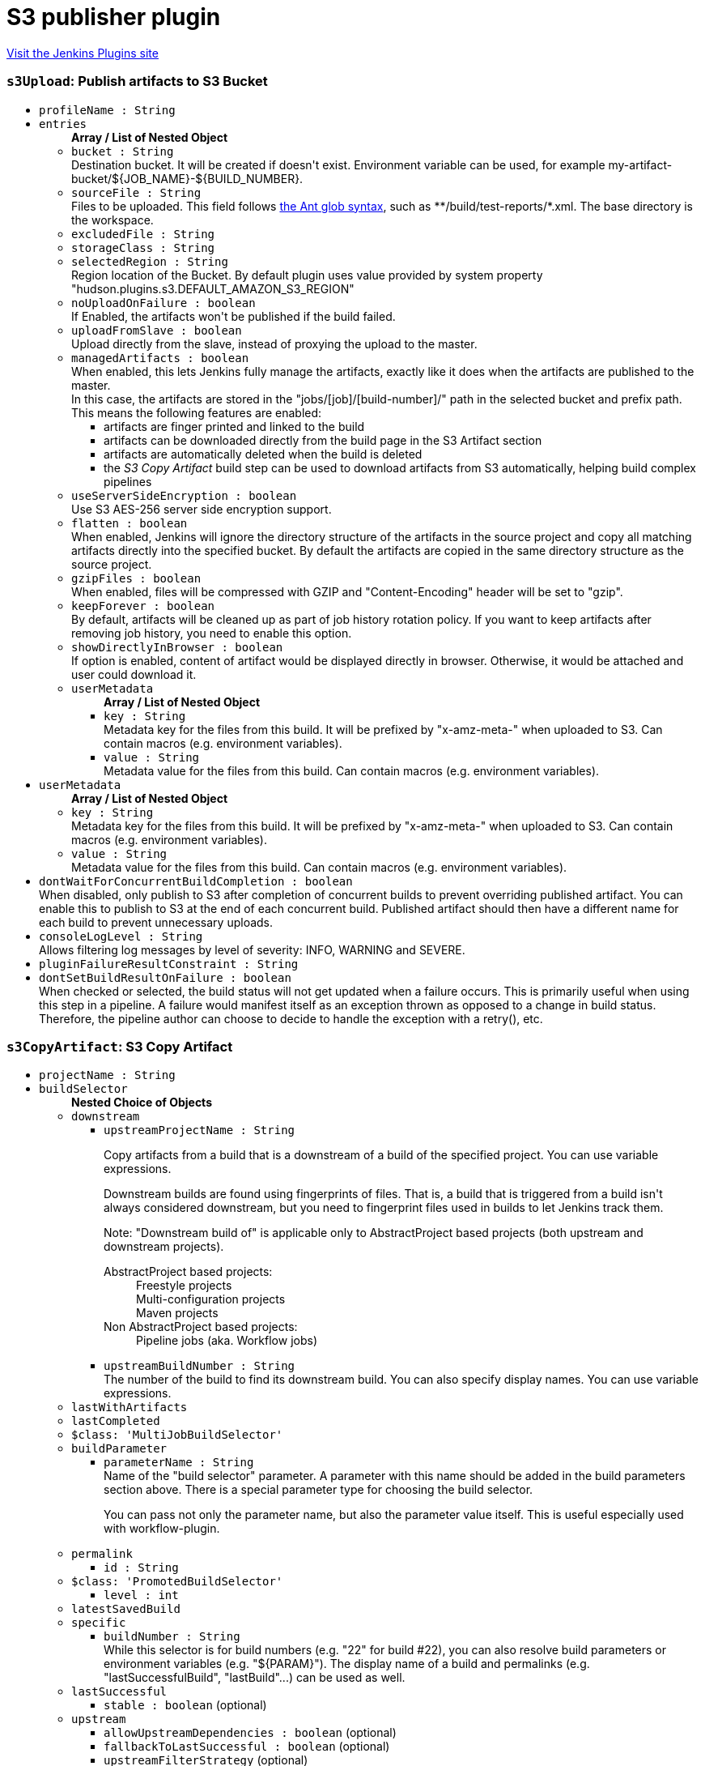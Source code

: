 = S3 publisher plugin
:page-layout: pipelinesteps

:notitle:
:description:
:author:
:email: jenkinsci-users@googlegroups.com
:sectanchors:
:toc: left
:compat-mode!:


++++
<a href="https://plugins.jenkins.io/s3">Visit the Jenkins Plugins site</a>
++++


=== `s3Upload`: Publish artifacts to S3 Bucket
++++
<ul><li><code>profileName : String</code>
</li>
<li><code>entries</code>
<ul><b>Array / List of Nested Object</b>
<li><code>bucket : String</code>
<div><div>
 Destination bucket. It will be created if doesn't exist. Environment variable can be used, for example my-artifact-bucket/${JOB_NAME}-${BUILD_NUMBER}.
</div></div>

</li>
<li><code>sourceFile : String</code>
<div><div>
 Files to be uploaded. This field follows <a href="http://ant.apache.org/manual/Types/fileset.html" rel="nofollow">the Ant glob syntax</a>, such as **/build/test-reports/*.xml. The base directory is <a rel="nofollow">the workspace</a>.
</div></div>

</li>
<li><code>excludedFile : String</code>
</li>
<li><code>storageClass : String</code>
</li>
<li><code>selectedRegion : String</code>
<div><div>
 Region location of the Bucket. By default plugin uses value provided by system property "hudson.plugins.s3.DEFAULT_AMAZON_S3_REGION"
</div></div>

</li>
<li><code>noUploadOnFailure : boolean</code>
<div><div>
 If Enabled, the artifacts won't be published if the build failed.
</div></div>

</li>
<li><code>uploadFromSlave : boolean</code>
<div><div>
 Upload directly from the slave, instead of proxying the upload to the master.
</div></div>

</li>
<li><code>managedArtifacts : boolean</code>
<div><div>
 When enabled, this lets Jenkins fully manage the artifacts, exactly like it does when the artifacts are published to the master. 
 <br>
  In this case, the artifacts are stored in the "jobs/[job]/[build-number]/" path in the selected bucket and prefix path. This means the following features are enabled: 
 <ul>
  <li>artifacts are finger printed and linked to the build</li>
  <li>artifacts can be downloaded directly from the build page in the S3 Artifact section</li>
  <li>artifacts are automatically deleted when the build is deleted</li>
  <li>the <em>S3 Copy Artifact</em> build step can be used to download artifacts from S3 automatically, helping build complex pipelines</li>
 </ul>
</div></div>

</li>
<li><code>useServerSideEncryption : boolean</code>
<div><div>
 Use S3 AES-256 server side encryption support.
</div></div>

</li>
<li><code>flatten : boolean</code>
<div><div>
 When enabled, Jenkins will ignore the directory structure of the artifacts in the source project and copy all matching artifacts directly into the specified bucket. By default the artifacts are copied in the same directory structure as the source project.
</div></div>

</li>
<li><code>gzipFiles : boolean</code>
<div><div>
 When enabled, files will be compressed with GZIP and "Content-Encoding" header will be set to "gzip".
</div></div>

</li>
<li><code>keepForever : boolean</code>
<div><div>
 By default, artifacts will be cleaned up as part of job history rotation policy. If you want to keep artifacts after removing job history, you need to enable this option.
</div></div>

</li>
<li><code>showDirectlyInBrowser : boolean</code>
<div><div>
 If option is enabled, content of artifact would be displayed directly in browser. Otherwise, it would be attached and user could download it.
</div></div>

</li>
<li><code>userMetadata</code>
<ul><b>Array / List of Nested Object</b>
<li><code>key : String</code>
<div><div>
 Metadata key for the files from this build. It will be prefixed by "x-amz-meta-" when uploaded to S3. Can contain macros (e.g. environment variables).
</div></div>

</li>
<li><code>value : String</code>
<div><div>
 Metadata value for the files from this build. Can contain macros (e.g. environment variables).
</div></div>

</li>
</ul></li>
</ul></li>
<li><code>userMetadata</code>
<ul><b>Array / List of Nested Object</b>
<li><code>key : String</code>
<div><div>
 Metadata key for the files from this build. It will be prefixed by "x-amz-meta-" when uploaded to S3. Can contain macros (e.g. environment variables).
</div></div>

</li>
<li><code>value : String</code>
<div><div>
 Metadata value for the files from this build. Can contain macros (e.g. environment variables).
</div></div>

</li>
</ul></li>
<li><code>dontWaitForConcurrentBuildCompletion : boolean</code>
<div><div>
 When disabled, only publish to S3 after completion of concurrent builds to prevent overriding published artifact. You can enable this to publish to S3 at the end of each concurrent build. Published artifact should then have a different name for each build to prevent unnecessary uploads.
</div></div>

</li>
<li><code>consoleLogLevel : String</code>
<div><div>
 Allows filtering log messages by level of severity: INFO, WARNING and SEVERE.
</div></div>

</li>
<li><code>pluginFailureResultConstraint : String</code>
</li>
<li><code>dontSetBuildResultOnFailure : boolean</code>
<div><div>
 When checked or selected, the build status will not get updated when a failure occurs. This is primarily useful when using this step in a pipeline. A failure would manifest itself as an exception thrown as opposed to a change in build status. Therefore, the pipeline author can choose to decide to handle the exception with a retry(), etc.
</div></div>

</li>
</ul>


++++
=== `s3CopyArtifact`: S3 Copy Artifact
++++
<ul><li><code>projectName : String</code>
</li>
<li><code>buildSelector</code>
<ul><b>Nested Choice of Objects</b>
<li><code>downstream</code><div>
<ul><li><code>upstreamProjectName : String</code>
<div><div>
 <p>Copy artifacts from a build that is a downstream of a build of the specified project. You can use variable expressions.</p>
 <p>Downstream builds are found using fingerprints of files. That is, a build that is triggered from a build isn't always considered downstream, but you need to fingerprint files used in builds to let Jenkins track them.</p>
 <p>Note: "Downstream build of" is applicable only to AbstractProject based projects (both upstream and downstream projects).</p>
 <dl>
  <dt>
   AbstractProject based projects:
  </dt>
  <dd>
   Freestyle projects
  </dd>
  <dd>
   Multi-configuration projects
  </dd>
  <dd>
   Maven projects
  </dd>
  <dt>
   Non AbstractProject based projects:
  </dt>
  <dd>
   Pipeline jobs (aka. Workflow jobs)
  </dd>
 </dl>
 <p></p>
</div></div>

</li>
<li><code>upstreamBuildNumber : String</code>
<div><div>
 The number of the build to find its downstream build. You can also specify display names. You can use variable expressions.
</div></div>

</li>
</ul></div></li>
<li><code>lastWithArtifacts</code><div>
<ul></ul></div></li>
<li><code>lastCompleted</code><div>
<ul></ul></div></li>
<li><code>$class: 'MultiJobBuildSelector'</code><div>
<ul></ul></div></li>
<li><code>buildParameter</code><div>
<ul><li><code>parameterName : String</code>
<div><div>
 Name of the "build selector" parameter. A parameter with this name should be added in the build parameters section above. There is a special parameter type for choosing the build selector. 
 <p>You can pass not only the parameter name, but also the parameter value itself. This is useful especially used with workflow-plugin.</p>
</div></div>

</li>
</ul></div></li>
<li><code>permalink</code><div>
<ul><li><code>id : String</code>
</li>
</ul></div></li>
<li><code>$class: 'PromotedBuildSelector'</code><div>
<ul><li><code>level : int</code>
</li>
</ul></div></li>
<li><code>latestSavedBuild</code><div>
<ul></ul></div></li>
<li><code>specific</code><div>
<ul><li><code>buildNumber : String</code>
<div><div>
 While this selector is for build numbers (e.g. "22" for build #22), you can also resolve build parameters or environment variables (e.g. "${PARAM}"). The display name of a build and permalinks (e.g. "lastSuccessfulBuild", "lastBuild"...) can be used as well.
</div></div>

</li>
</ul></div></li>
<li><code>lastSuccessful</code><div>
<ul><li><code>stable : boolean</code> (optional)
</li>
</ul></div></li>
<li><code>upstream</code><div>
<ul><li><code>allowUpstreamDependencies : boolean</code> (optional)
</li>
<li><code>fallbackToLastSuccessful : boolean</code> (optional)
</li>
<li><code>upstreamFilterStrategy</code> (optional)
<div><div>
 Jenkins launches only one build when multiple upstreams triggered the same project at the same time. This field specifies from which upstream build to copy artifacts in those cases. "Use the oldest" copies artifacts from the upstream build with the smallest build number (that is, oldest). "Use the newest" copies artifacts from the upstream build with the largest build number (that is, newest). The default value is "Use global setting", which behaves as configured in "Manage Jenkins" &gt; "Configure System".
</div></div>

<ul><li><b>Values:</b> <code>UseGlobalSetting</code>, <code>UseOldest</code>, <code>UseNewest</code></li></ul></li>
</ul></div></li>
<li><code>workspace</code><div>
<ul></ul></div></li>
</ul></li>
<li><code>filter : String</code>
</li>
<li><code>excludeFilter : String</code>
</li>
<li><code>target : String</code>
</li>
<li><code>flatten : boolean</code>
</li>
<li><code>optional : boolean</code>
</li>
</ul>


++++

